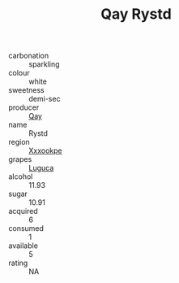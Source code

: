 :PROPERTIES:
:ID:                     f029566f-9412-43e2-baf5-7502cc9f52c7
:END:
#+TITLE: Qay Rystd 

- carbonation :: sparkling
- colour :: white
- sweetness :: demi-sec
- producer :: [[id:c8fd643f-17cf-4963-8cdb-3997b5b1f19c][Qay]]
- name :: Rystd
- region :: [[id:e42b3c90-280e-4b26-a86f-d89b6ecbe8c1][Xxxookpe]]
- grapes :: [[id:6423960a-d657-4c04-bc86-30f8b810e849][Luguca]]
- alcohol :: 11.93
- sugar :: 10.91
- acquired :: 6
- consumed :: 1
- available :: 5
- rating :: NA


